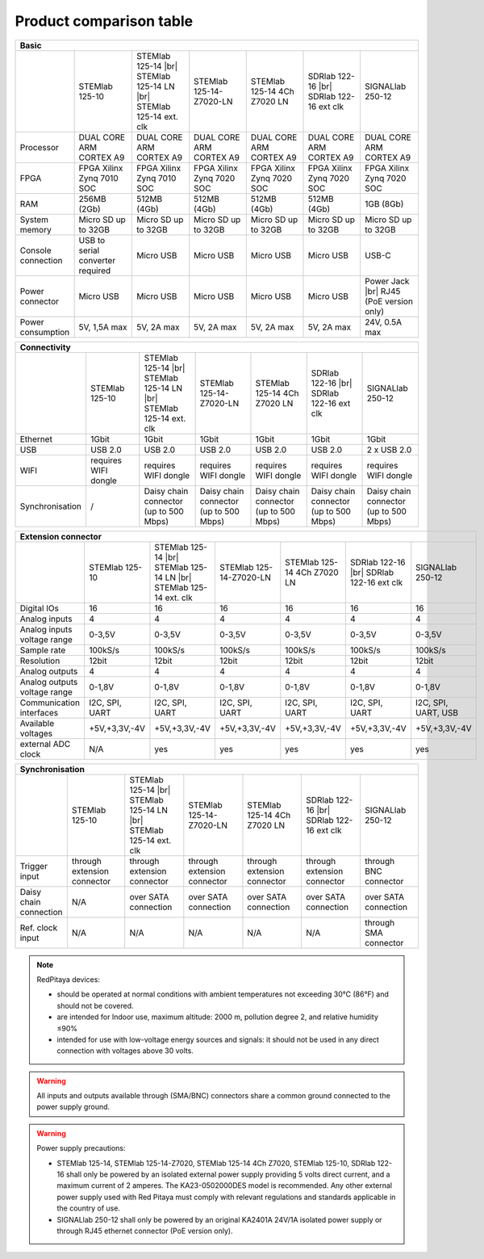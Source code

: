 .. _rp-board-comp:

Product comparison table
########################

.. table::
   :widths: 10 18 18 18 18 18 18
   :align: center

   +--------------------+------------------------------------+------------------------------------+------------------------------------+------------------------------------+------------------------------------+------------------------------------+
   | Basic                                                                                                                                                                                                                                            |
   +====================+====================================+====================================+====================================+====================================+====================================+====================================+
   |                    | STEMlab 125-10                     | STEMlab 125-14 |br|                | STEMlab 125-14-Z7020-LN            | STEMlab 125-14 4Ch Z7020 LN        | SDRlab 122-16  |br|                | SIGNALlab 250-12                   |
   |                    |                                    | STEMlab 125-14 LN |br|             |                                    |                                    | SDRlab 122-16 ext clk              |                                    |
   |                    |                                    | STEMlab 125-14 ext. clk            |                                    |                                    |                                    |                                    |
   +--------------------+------------------------------------+------------------------------------+------------------------------------+------------------------------------+------------------------------------+------------------------------------+
   | Processor          | DUAL CORE ARM CORTEX A9            | DUAL CORE ARM CORTEX A9            | DUAL CORE ARM CORTEX A9            | DUAL CORE ARM CORTEX A9            | DUAL CORE ARM CORTEX A9            | DUAL CORE ARM CORTEX A9            |
   +--------------------+------------------------------------+------------------------------------+------------------------------------+------------------------------------+------------------------------------+------------------------------------+
   | FPGA               | FPGA Xilinx Zynq 7010 SOC          | FPGA Xilinx Zynq 7010 SOC          | FPGA Xilinx Zynq 7020 SOC          | FPGA Xilinx Zynq 7020 SOC          | FPGA Xilinx Zynq 7020 SOC          | FPGA Xilinx Zynq 7020 SOC          |
   +--------------------+------------------------------------+------------------------------------+------------------------------------+------------------------------------+------------------------------------+------------------------------------+
   | RAM                | 256MB (2Gb)                        | 512MB (4Gb)                        | 512MB (4Gb)                        | 512MB (4Gb)                        | 512MB (4Gb)                        | 1GB (8Gb)                          |
   +--------------------+------------------------------------+------------------------------------+------------------------------------+------------------------------------+------------------------------------+------------------------------------+
   | System memory      | Micro SD up to 32GB                | Micro SD up to 32GB                | Micro SD up to 32GB                | Micro SD up to 32GB                | Micro SD up to 32GB                | Micro SD up to 32GB                |
   +--------------------+------------------------------------+------------------------------------+------------------------------------+------------------------------------+------------------------------------+------------------------------------+
   | Console connection | USB to serial converter required   | Micro USB                          | Micro USB                          | Micro USB                          | Micro USB                          | USB-C                              |
   +--------------------+------------------------------------+------------------------------------+------------------------------------+------------------------------------+------------------------------------+------------------------------------+
   | Power connector    | Micro USB                          | Micro USB                          | Micro USB                          | Micro USB                          | Micro USB                          | Power Jack |br|                    |
   |                    |                                    |                                    |                                    |                                    |                                    | RJ45 (PoE version only)            |
   +--------------------+------------------------------------+------------------------------------+------------------------------------+------------------------------------+------------------------------------+------------------------------------+
   | Power consumption  | 5V, 1,5A max                       | 5V, 2A max                         | 5V, 2A max                         | 5V, 2A max                         | 5V, 2A max                         | 24V, 0.5A max                      |
   +--------------------+------------------------------------+------------------------------------+------------------------------------+------------------------------------+------------------------------------+------------------------------------+

.. table::
   :widths: 10 18 18 18 18 18 18
   :align: center

   +--------------------+------------------------------------+------------------------------------+------------------------------------+------------------------------------+------------------------------------+------------------------------------+
   | Connectivity                                                                                                                                                                                                                                     |
   +====================+====================================+====================================+====================================+====================================+====================================+====================================+
   |                    | STEMlab 125-10                     | STEMlab 125-14 |br|                | STEMlab 125-14-Z7020-LN            | STEMlab 125-14 4Ch Z7020 LN        | SDRlab 122-16 |br|                 | SIGNALlab 250-12                   |
   |                    |                                    | STEMlab 125-14 LN |br|             |                                    |                                    | SDRlab 122-16 ext clk              |                                    |
   |                    |                                    | STEMlab 125-14 ext. clk            |                                    |                                    |                                    |                                    |
   +--------------------+------------------------------------+------------------------------------+------------------------------------+------------------------------------+------------------------------------+------------------------------------+
   | Ethernet           | 1Gbit                              | 1Gbit                              | 1Gbit                              | 1Gbit                              | 1Gbit                              | 1Gbit                              |
   +--------------------+------------------------------------+------------------------------------+------------------------------------+------------------------------------+------------------------------------+------------------------------------+
   | USB                | USB 2.0                            | USB 2.0                            | USB 2.0                            | USB 2.0                            | USB 2.0                            | 2 x USB 2.0                        |
   +--------------------+------------------------------------+------------------------------------+------------------------------------+------------------------------------+------------------------------------+------------------------------------+
   | WIFI               | requires WIFI dongle               | requires WIFI dongle               | requires WIFI dongle               | requires WIFI dongle               | requires WIFI dongle               | requires WIFI dongle               |
   +--------------------+------------------------------------+------------------------------------+------------------------------------+------------------------------------+------------------------------------+------------------------------------+
   | Synchronisation    | /                                  | Daisy chain connector              | Daisy chain connector              | Daisy chain connector              | Daisy chain connector              | Daisy chain connector              |
   |                    |                                    | (up to 500 Mbps)                   | (up to 500 Mbps)                   | (up to 500 Mbps)                   | (up to 500 Mbps)                   | (up to 500 Mbps)                   |
   +--------------------+------------------------------------+------------------------------------+------------------------------------+------------------------------------+------------------------------------+------------------------------------+

.. table::
   :widths: 10 18 18 18 18 18 18
   :align: center

   +-----------------------------------+------------------------+---------------------------+-------------------------+------------------------------------+------------------------+------------------------------------+
   | RF inputs                                                                                                                                                                      |
   +===================================+========================+===========================+=========================+====================================+========================+====================================+
   |                                   | STEMlab 125-10         | STEMlab 125-14 |br|       | STEMlab 125-14-Z7020-LN | STEMlab 125-14 4Ch Z7020 LN        | SDRlab 122-16 |br|     | SIGNALlab 250-12                   |
   |                                   |                        | STEMlab 125-14 LN |br|    |                         |                                    | SDRlab 122-16 ext clk  |                                    |
   |                                   |                        | STEMlab 125-14 ext. clk   |                         |                                    |                        |                                    |
   +-----------------------------------+------------------------+---------------------------+-------------------------+------------------------------------+------------------------+------------------------------------+
   | RF input channels                 | 2                      | 2                         | 2                       | 4                                  | 2                      | 2                                  |
   +-----------------------------------+------------------------+---------------------------+-------------------------+------------------------------------+------------------------+------------------------------------+
   | Sample rate                       | 125 MS/s               | 125 MS/s                  | 125 MS/s                | 125 MS/s                           | 122.88 MS/s            | 250 MS/s                           |
   +-----------------------------------+------------------------+---------------------------+-------------------------+------------------------------------+------------------------+------------------------------------+
   | ADC resolution                    | 10 bit                 | 14 bit                    | 14 bit                  | 14 bit                             | 16 bit                 | 12 bit                             |
   +-----------------------------------+------------------------+---------------------------+-------------------------+------------------------------------+------------------------+------------------------------------+
   | Input impedance                   | 1MOhm/10pF             | 1MOhm/10pF                | 1MOhm/10pF              | 1MOhm/10pF                         | 50 Ohm                 | 1MOhm                              |
   +-----------------------------------+------------------------+---------------------------+-------------------------+------------------------------------+------------------------+------------------------------------+
   | Full scale voltage range          | ±1V (LV) and ±20V (HV) | ±1V (LV) and ±20V (HV)    | ±1V (LV) and ±20V (HV)  | ±1V (LV) and ±20V (HV)             | 0.5Vpp/-2dBm           | +-1V / +-20V (software selectable) |
   +-----------------------------------+------------------------+---------------------------+-------------------------+------------------------------------+------------------------+------------------------------------+
   | Input coupling                    | DC                     | DC                        | DC                      | DC                                 | AC                     | AC / DC (software selectable)      |
   +-----------------------------------+------------------------+---------------------------+-------------------------+------------------------------------+------------------------+------------------------------------+
   | Absolute max. Input voltage range | 30V                    | 30V                       | 30V                     | 30V                                | DC max 50V (AC-coupled)| 30V                                |
   |                                   |                        |                           |                         |                                    | 1 Vpp for RF           |                                    |
   +-----------------------------------+------------------------+---------------------------+-------------------------+------------------------------------+------------------------+------------------------------------+
   | Input ESD protection              | Yes                    | Yes                       | Yes                     | Yes                                | Yes                    | Yes                                |
   +-----------------------------------+------------------------+---------------------------+-------------------------+------------------------------------+------------------------+------------------------------------+
   | Overload protection               | Protection diodes      | Protection diodes         | Protection diodes       | Protection diodes                  | DC voltage protection  | Protection diodes                  |
   +-----------------------------------+------------------------+---------------------------+-------------------------+------------------------------------+------------------------+------------------------------------+
   | Bandwidth                         | DC-50MHz               | DC-60MHz                  | DC-60MHz                | DC-60MHz                           | 300 kHz - 550 MHz      | DC - 60MHz                         |
   +-----------------------------------+------------------------+---------------------------+-------------------------+------------------------------------+------------------------+------------------------------------+

.. table::
   :widths: 10 18 18 18 18 18 18
   :align: center


   +-------------------------------+----------------+-----------------------------+-------------------------+------------------------------------+-------------------------+------------------------------+
   | RF outputs                                                                                                                                                      |
   +===============================+================+=============================+=========================+====================================+=========================+==============================+
   |                               | STEMlab 125-10 | STEMlab 125-14 |br|         | STEMlab 125-14-Z7020-LN | STEMlab 125-14 4Ch Z7020 LN        | SDRlab 122-16 |br|      | SIGNALlab 250-12             |
   |                               |                | STEMlab 125-14 LN |br|      |                         |                                    | SDRlab 122-16 ext clk   |                              |
   |                               |                | STEMlab 125-14 ext. clk     |                         |                                    |                         |                              |
   +-------------------------------+----------------+-----------------------------+-------------------------+------------------------------------+-------------------------+------------------------------+
   | RF output channels            | 2              | 2                           | 2                       | N/A                                | 2                       | 2                            |
   +-------------------------------+----------------+-----------------------------+-------------------------+------------------------------------+-------------------------+------------------------------+
   | Sample rate                   | 125 MS/s       | 125 MS/s                    | 125 MS/s                | N/A                                | 122.88 MS/s             | 250 MS/s                     |
   +-------------------------------+----------------+-----------------------------+-------------------------+------------------------------------+-------------------------+------------------------------+
   | DAC resolution                | 10 bit         | 14 bit                      | 14 bit                  | N/A                                | 14 bit                  | 14 bit                       |
   +-------------------------------+----------------+-----------------------------+-------------------------+------------------------------------+-------------------------+------------------------------+
   | Load impedance                | 50 Ohm         | 50 Ohm                      | 50 Ohm                  | N/A                                | 50 Ohm                  | 50 Ohm                       |
   +-------------------------------+----------------+-----------------------------+-------------------------+------------------------------------+-------------------------+------------------------------+
   | Voltage range                 | ±1V            | ±1V                         | ±1V                     | N/A                                | 1Vpp/ +4 dBm            | +-2V / +-10V (Hi-Z load)     |
   |                               |                |                             |                         |                                    |                         | (software selectable)        |
   +-------------------------------+----------------+-----------------------------+-------------------------+------------------------------------+-------------------------+------------------------------+
   | Short circut protection       | Yes            | Yes                         | Yes                     | N/A                                | N/A, RF transformer     |                              |
   |                               |                |                             |                         |                                    | & AC-coupled            | Yes                          |
   +-------------------------------+----------------+-----------------------------+-------------------------+------------------------------------+-------------------------+------------------------------+
   | Connector type                | SMA            | SMA                         | SMA                     | N/A                                | SMA                     | BNC                          |
   +-------------------------------+----------------+-----------------------------+-------------------------+------------------------------------+-------------------------+------------------------------+
   | Output slew rate              | 2V / 10ns      | 2V / 10ns                   | 2V / 10ns               | N/A                                | N/A                     | 10V / 17ns                   |
   +-------------------------------+----------------+-----------------------------+-------------------------+------------------------------------+-------------------------+------------------------------+
   | Bandwidth                     | DC-50MHz       | DC-60MHz                    | DC-60MHz                | N/A                                | 300 kHz - 60 MHz        | DC - 60MHz                   |
   +-------------------------------+----------------+-----------------------------+-------------------------+------------------------------------+-------------------------+------------------------------+

.. table::
   :widths: 10 18 18 18 18 18 18
   :align: center


   +------------------------------+-------------------+--------------------------+-------------------------+------------------------------------+-------------------------+---------------------+
   | Extension connector                                                                                                                                                                        |
   +==============================+===================+==========================+=========================+====================================+=========================+=====================+
   |                              | STEMlab 125-10    | STEMlab 125-14 |br|      | STEMlab 125-14-Z7020-LN | STEMlab 125-14 4Ch Z7020 LN        | SDRlab 122-16 |br|      | SIGNALlab 250-12    |
   |                              |                   | STEMlab 125-14 LN |br|   |                         |                                    | SDRlab 122-16 ext clk   |                     |
   |                              |                   | STEMlab 125-14 ext. clk  |                         |                                    |                         |                     |
   +------------------------------+-------------------+--------------------------+-------------------------+------------------------------------+-------------------------+---------------------+
   | Digital IOs                  | 16                | 16                       | 16                      | 16                                 | 16                      | 16                  |
   +------------------------------+-------------------+--------------------------+-------------------------+------------------------------------+-------------------------+---------------------+
   | Analog inputs                | 4                 | 4                        | 4                       | 4                                  | 4                       | 4                   |
   +------------------------------+-------------------+--------------------------+-------------------------+------------------------------------+-------------------------+---------------------+
   | Analog inputs voltage range  | 0-3,5V            | 0-3,5V                   | 0-3,5V                  | 0-3,5V                             | 0-3,5V                  | 0-3,5V              |
   +------------------------------+-------------------+--------------------------+-------------------------+------------------------------------+-------------------------+---------------------+
   | Sample rate                  | 100kS/s           | 100kS/s                  | 100kS/s                 | 100kS/s                            | 100kS/s                 | 100kS/s             |
   +------------------------------+-------------------+--------------------------+-------------------------+------------------------------------+-------------------------+---------------------+
   | Resolution                   | 12bit             | 12bit                    | 12bit                   | 12bit                              | 12bit                   | 12bit               |
   +------------------------------+-------------------+--------------------------+-------------------------+------------------------------------+-------------------------+---------------------+
   | Analog outputs               | 4                 | 4                        | 4                       | 4                                  | 4                       | 4                   |
   +------------------------------+-------------------+--------------------------+-------------------------+------------------------------------+-------------------------+---------------------+
   | Analog outputs voltage range | 0-1,8V            | 0-1,8V                   | 0-1,8V                  | 0-1,8V                             | 0-1,8V                  | 0-1,8V              |
   +------------------------------+-------------------+--------------------------+-------------------------+------------------------------------+-------------------------+---------------------+
   | Communication interfaces     | I2C, SPI, UART    | I2C, SPI, UART           | I2C, SPI, UART          | I2C, SPI, UART                     | I2C, SPI, UART          | I2C, SPI, UART, USB |
   +------------------------------+-------------------+--------------------------+-------------------------+------------------------------------+-------------------------+---------------------+
   | Available voltages           | +5V,+3,3V,-4V     | +5V,+3,3V,-4V            | +5V,+3,3V,-4V           | +5V,+3,3V,-4V                      | +5V,+3,3V,-4V           | +5V,+3,3V,-4V       |
   +------------------------------+-------------------+--------------------------+-------------------------+------------------------------------+-------------------------+---------------------+
   | external ADC clock           | N/A               |  yes                     |  yes                    |  yes                               |  yes                    | yes                 |
   +------------------------------+-------------------+--------------------------+-------------------------+------------------------------------+-------------------------+---------------------+

.. table::
   :widths: 10 18 18 18 18 18 18
   :align: center

   +------------------------------+------------------------------+------------------------------+-------------------------------+-----------------------------------+------------------------------+-------------------------+
   | Synchronisation                                                                                                                                                                                                         |
   +==============================+==============================+==============================+===============================+===================================+==============================+=========================+
   |                              | STEMlab 125-10               | STEMlab 125-14 |br|          | STEMlab 125-14-Z7020-LN       | STEMlab 125-14 4Ch Z7020 LN       | SDRlab 122-16 |br|           | SIGNALlab 250-12        |
   |                              |                              | STEMlab 125-14 LN |br|       |                               |                                   | SDRlab 122-16 ext clk        |                         |
   |                              |                              | STEMlab 125-14 ext. clk      |                               |                                   |                              |                         |
   +------------------------------+------------------------------+------------------------------+-------------------------------+-----------------------------------+------------------------------+-------------------------+
   | Trigger input                | through extension connector  | through extension connector  | through extension connector   | through extension connector       | through extension connector  | through BNC connector   |
   +------------------------------+------------------------------+------------------------------+-------------------------------+-----------------------------------+------------------------------+-------------------------+
   | Daisy chain connection       | N/A                          | over SATA connection         | over SATA connection          | over SATA connection              | over SATA connection         | over SATA connection    |
   +------------------------------+------------------------------+------------------------------+-------------------------------+-----------------------------------+------------------------------+-------------------------+
   | Ref. clock input             | N/A                          | N/A                          | N/A                           | N/A                               | N/A                          | through SMA connector   |
   +------------------------------+------------------------------+------------------------------+-------------------------------+-----------------------------------+------------------------------+-------------------------+


.. note::
    
   RedPitaya devices:

   * should be operated at normal conditions with ambient temperatures not exceeding 30°C (86°F) and should not be covered.
   * are intended for Indoor use, maximum altitude: 2000 m, pollution degree 2, and relative humidity ≤90%
   * intended for use with low-voltage energy sources and signals: it should not be used in any direct connection with voltages above 30 volts.


.. warning::

   All inputs and outputs available through (SMA/BNC) connectors share a common ground connected to the power supply ground.


.. warning::

   Power supply precautions:

   * STEMlab 125-14, STEMlab 125-14-Z7020, STEMlab 125-14 4Ch Z7020, STEMlab 125-10, SDRlab 122-16 shall only be powered by an isolated external power supply providing 5 volts direct current, and a maximum current of 2 amperes. The KA23-0502000DES model is recommended. Any other external power supply used with Red Pitaya must comply with relevant regulations and standards applicable in the country of use.
   * SIGNALlab 250-12 shall only be powered by an original KA2401A 24V/1A isolated power supply or through RJ45 ethernet connector (PoE version only).


   .. |br| raw:: html

      <br/>